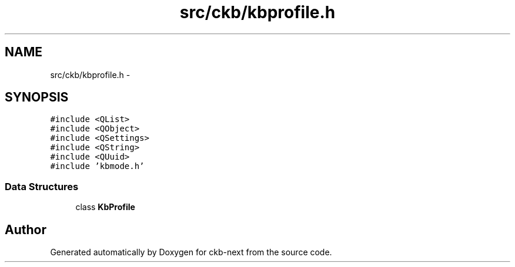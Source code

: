 .TH "src/ckb/kbprofile.h" 3 "Sun Jun 4 2017" "Version beta-v0.2.8+testing at branch all-mine" "ckb-next" \" -*- nroff -*-
.ad l
.nh
.SH NAME
src/ckb/kbprofile.h \- 
.SH SYNOPSIS
.br
.PP
\fC#include <QList>\fP
.br
\fC#include <QObject>\fP
.br
\fC#include <QSettings>\fP
.br
\fC#include <QString>\fP
.br
\fC#include <QUuid>\fP
.br
\fC#include 'kbmode\&.h'\fP
.br

.SS "Data Structures"

.in +1c
.ti -1c
.RI "class \fBKbProfile\fP"
.br
.in -1c
.SH "Author"
.PP 
Generated automatically by Doxygen for ckb-next from the source code\&.
